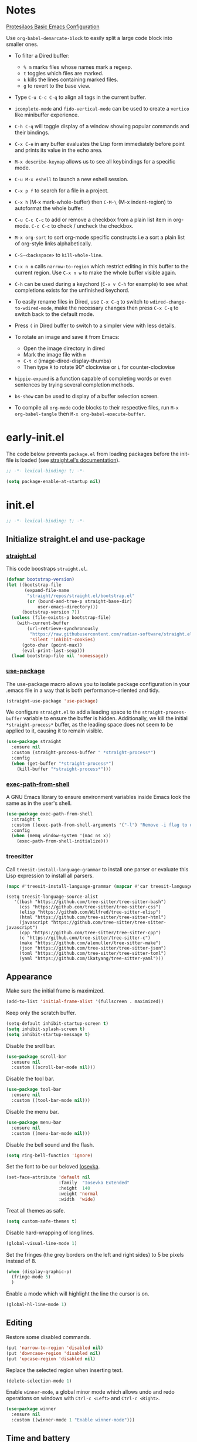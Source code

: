 #+startup: content indent
#+property: header-args :tangle "init.el"

* Notes

[[https://protesilaos.com/codelog/2024-11-28-basic-emacs-configuration/][Protesilaos Basic Emacs Configuration]]

Use =org-babel-demarcate-block= to easily split a large code block
into smaller ones.

- To filter a Dired buffer:
  - =% m= marks files whose names mark a regexp.
  - =t= toggles which files are marked.
  - =k= kills the lines containing marked files.
  - =g= to revert to the base view.

-  Type =C-u C-c C-q= to align all tags in the current buffer.
  
- =icomplete-mode= and =fido-vertical-mode= can be used to create a
  =vertico= like minibuffer experience.

- =C-h C-q= will toggle display of a window showing popular commands
  and their bindings.

- =C-x C-e= in any buffer evaluates the Lisp form immediately before
  point and prints its value in the echo area.

- =M-x describe-keymap= allows us to see all keybindings for a
  specific mode.

- =C-u M-x eshell= to launch a new eshell session.

- =C-x p f= to search for a file in a project.

- =C-x h= (M-x mark-whole-buffer) then =C-M-\= (M-x indent-region) to
  autoformat the whole buffer.

- =C-u C-c C-c= to add or remove a checkbox from a plain list item in
  org-mode. =C-c C-c= to check / uncheck the checkbox.

- =M-x org-sort= to sort org-mode specific constructs i.e a sort a
  plain list of org-style links alphabetically.

- =C-S-<backspace>= to =kill-whole-line=.

- =C-x n n= calls =narrow-to-region= which restrict editing in this
  buffer to the current region. Use =C-x n w= to make the whole buffer
  visible again.

- =C-h= can be used during a keychord (=C-x v C-h= for example) to see
  what completions exists for the unfinished keychord.

- To easily rename files in Dired, use =C-x C-q= to switch to
  =wdired-change-to-wdired-mode=, make the necessary changes then
  press =C-x C-q= to switch back to the default mode.

- Press =(= in Dired buffer to switch to a simpler view with less details.

- To rotate an image and save it from Emacs:
  - Open the image directory in dired
  - Mark the image file with =m=
  - =C-t d= (image-dired-display-thumbs)
  - Then type =R= to rotate 90° clockwise or =L= for counter-clockwise

- =hippie-expand= is a function capable of completing words or even
  sentences by trying several completion methods.

- =bs-show= can be used to display of a buffer selection screen.

- To compile all =org-mode= code blocks to their respective files, run
  =M-x org-babel-tangle= then =M-x org-babel-execute-buffer=.

* early-init.el

The code below prevents =package.el= from loading packages before the
init-file is loaded (see [[https://github.com/radian-software/straight.el?tab=readme-ov-file#getting-started][straight.el's documentation]]).

#+begin_src emacs-lisp :tangle "early-init.el"
  ;; -*- lexical-binding: t; -*-
#+end_src

#+begin_src emacs-lisp :tangle "early-init.el"
  (setq package-enable-at-startup nil)
#+end_src

* init.el

#+begin_src emacs-lisp
  ;; -*- lexical-binding: t; -*-
#+end_src

** Initialize straight.el and use-package
*** [[https://github.com/radian-software/straight.el][straight.el]]

This code boostraps =straight.el=.

#+begin_src emacs-lisp
  (defvar bootstrap-version)
  (let ((bootstrap-file
         (expand-file-name
          "straight/repos/straight.el/bootstrap.el"
          (or (bound-and-true-p straight-base-dir)
              user-emacs-directory)))
        (bootstrap-version 7))
    (unless (file-exists-p bootstrap-file)
      (with-current-buffer
          (url-retrieve-synchronously
           "https://raw.githubusercontent.com/radian-software/straight.el/develop/install.el"
           'silent 'inhibit-cookies)
        (goto-char (point-max))
        (eval-print-last-sexp)))
    (load bootstrap-file nil 'nomessage))
#+end_src

*** [[https://github.com/jwiegley/use-package][use-package]]

The use-package macro allows you to isolate package configuration in
your .emacs file in a way that is both performance-oriented and tidy.

#+begin_src emacs-lisp
  (straight-use-package 'use-package)
#+end_src

We configure =straight.el= to add a leading space to the
=straight-process-buffer= variable to ensure the buffer is
hidden. Additionally, we kill the initial =*straight-process*= buffer,
as the leading space does not seem to be applied to it, causing it to
remain visible.

#+begin_src emacs-lisp
  (use-package straight
    :ensure nil
    :custom (straight-process-buffer " *straight-process*")
    :config
    (when (get-buffer "*straight-process*")
      (kill-buffer "*straight-process*")))
#+end_src

*** [[https://github.com/purcell/exec-path-from-shell][exec-path-from-shell]]

A GNU Emacs library to ensure environment variables inside Emacs look
the same as in the user's shell.

#+begin_src emacs-lisp
  (use-package exec-path-from-shell
    :straight t
    :custom ((exec-path-from-shell-arguments '("-l") "Remove -i flag to use a faster, non-interactive shell."))
    :config
    (when (memq window-system '(mac ns x))
      (exec-path-from-shell-initialize)))
#+end_src

*** treesitter

Call =treesit-install-language-grammar= to install one parser or evaluate this Lisp expression to install all parsers.

#+begin_src emacs-lisp :tangle no
(mapc #'treesit-install-language-grammar (mapcar #'car treesit-language-source-alist))
#+end_src

#+begin_src emac-lisp
(setq treesit-language-source-alist
   '((bash "https://github.com/tree-sitter/tree-sitter-bash")
     (css "https://github.com/tree-sitter/tree-sitter-css")
     (elisp "https://github.com/Wilfred/tree-sitter-elisp")
     (html "https://github.com/tree-sitter/tree-sitter-html")
     (javascript "https://github.com/tree-sitter/tree-sitter-javascript")
     (cpp "https://github.com/tree-sitter/tree-sitter-cpp")
     (c "https://github.com/tree-sitter/tree-sitter-c")
     (make "https://github.com/alemuller/tree-sitter-make")
     (json "https://github.com/tree-sitter/tree-sitter-json")
     (toml "https://github.com/tree-sitter/tree-sitter-toml")
     (yaml "https://github.com/ikatyang/tree-sitter-yaml")))
#+end_src

** Appearance

Make sure the initial frame is maximized.

#+begin_src emacs-lisp
  (add-to-list 'initial-frame-alist '(fullscreen . maximized))
#+end_src

Keep only the scratch buffer.

#+begin_src emacs-lisp
  (setq-default inhibit-startup-screen t)
  (setq inhibit-splash-screen t)
  (setq inhibit-startup-message t)
#+end_src

Disable the sroll bar.

#+begin_src emacs-lisp
  (use-package scroll-bar
    :ensure nil
    :custom ((scroll-bar-mode nil)))
#+end_src

Disable the tool bar.

#+begin_src emacs-lisp
  (use-package tool-bar
    :ensure nil
    :custom ((tool-bar-mode nil)))
#+end_src

Disable the menu bar.

#+begin_src emacs-lisp
  (use-package menu-bar
    :ensure nil
    :custom ((menu-bar-mode nil)))
#+end_src

Disable the bell sound and the flash.

#+begin_src emacs-lisp
  (setq ring-bell-function 'ignore)
#+end_src

Set the font to be our beloved [[https://typeof.net/Iosevka/][Iosevka]].

#+begin_src emacs-lisp
  (set-face-attribute 'default nil
                      :family  "Iosevka Extended"
                      :height  140
                      :weight 'normal
                      :width  'wide)
#+end_src

Treat all themes as safe.

#+begin_src emacs-lisp
  (setq custom-safe-themes t)
#+end_src

Disable hard-wrapping of long lines.

#+begin_src emacs-lisp
  (global-visual-line-mode 1)
#+end_src

Set the fringes (the grey borders on the left and right sides) to 5 be
pixels instead of 8.

#+begin_src emacs-lisp
  (when (display-graphic-p) 
    (fringe-mode 5)
    )
#+end_src

Enable a mode which will highlight the line the cursor is on.

#+begin_src emacs-lisp
  (global-hl-line-mode 1)
#+end_src

** Editing

Restore some disabled commands.

#+begin_src emacs-lisp
  (put 'narrow-to-region 'disabled nil)
  (put 'downcase-region 'disabled nil)
  (put 'upcase-region 'disabled nil)
#+end_src

Replace the selected region when inserting text.

#+begin_src emacs-lisp
  (delete-selection-mode 1)
#+end_src

Enable =winner-mode=, a global minor mode which allows undo and redo
operations on windows with =Ctrl-c <Left>= and =Ctrl-c <Right>=.

#+begin_src emacs-lisp
  (use-package winner
    :ensure nil
    :custom ((winner-mode 1 "Enable winner-mode")))
#+end_src

** Time and battery

#+begin_src emacs-lisp
  (use-package time
    :commands world-clock
    :init
    (add-to-list 'tab-bar-format 'tab-bar-format-align-right 'append)
    (add-to-list 'tab-bar-format 'tab-bar-format-global 'append)
    :config
    (setq display-time-format "%d-%m-%Y %H:%M")
    (setq display-time-interval 60)
    (setq display-time-mail-directory nil)
    (setq display-time-default-load-average nil)
    :hook (after-init . display-time-mode))

  (use-package battery
    :hook (after-init . display-battery-mode))

  (setopt global-mode-string '("" display-time-string battery-mode-line-string))
#+end_src

** Tabs

#+begin_src emacs-lisp
  (defvar my/tab-numbers-alist
    '((0 . "0.")
      (1 . "1.")
      (2 . "2.")
      (3 . "3.")
      (4 . "4.")
      (5 . "5.")
      (6 . "6.")
      (7 . "7.")
      (8 . "8.")
      (9 . "9."))
    "Alist of integers to strings.")

  (defun my/tab-bar-tab-name-format-default (tab i)
    (let ((current-p (eq (car tab) 'current-tab))
          (tab-num (if (and tab-bar-tab-hints (< i 10))
                       (alist-get i my/tab-numbers-alist) "")))
      (propertize
       (concat " " tab-num " " (alist-get 'name tab) " ")
       'face (funcall tab-bar-tab-face-function tab))))
#+end_src

#+begin_src emacs-lisp
  (use-package tab-bar
    :ensure nil

    :init
    (setq tab-bar-tab-name-format-function #'my/tab-bar-tab-name-format-default)

    :config
    (tab-bar-mode 1)
    (setq tab-bar-separator " ")
    (setq tab-bar-tab-hints t)

    :custom
    (tab-bar-format '(tab-bar-format-tabs
                      tab-bar-separator
                      tab-bar-format-align-right
                      tab-bar-format-global))

    :bind
    (("C-c t n" . tab-new)
     ("C-c t k" . tab-close)
     ("C-c t f" . tab-next)
     ("C-c t p" . tab-previous)
     ("C-c t 1" . (lambda () (interactive) (tab-bar-select-tab 1)))
     ("C-c t 2" . (lambda () (interactive) (tab-bar-select-tab 2)))
     ("C-c t 3" . (lambda () (interactive) (tab-bar-select-tab 3)))
     ("C-c t 4" . (lambda () (interactive) (tab-bar-select-tab 4)))
     ("C-c t 5" . (lambda () (interactive) (tab-bar-select-tab 5)))
     ("C-c t 6" . (lambda () (interactive) (tab-bar-select-tab 6)))
     ("C-c t 7" . (lambda () (interactive) (tab-bar-select-tab 7)))
     ("C-c t 8" . (lambda () (interactive) (tab-bar-select-tab 8)))
     ("C-c t 9" . (lambda () (interactive) (tab-bar-select-tab 9)))))
#+end_src

** File management

#+begin_src emacs-lisp
  (use-package files
    :ensure nil
    :custom ((make-backup-files nil "Do not make backup files on save buffer.")
  	   (auto-save-default nil "Do not auto-save of every file-visiting buffer.")
  	   (create-lockfiles  nil "Do not use lock-files.")
  	   (require-final-newline t "Ends file with a newline.")
  	   (delete-by-moving-to-trash t "Use the system's trash can"))
    :hook (before-save . #'delete-trailing-whitespace))
#+end_src

#+begin_src emacs-lisp
  (use-package dired
    :ensure nil
    :config (put 'dired-find-alternate-file 'disabled nil)
    :custom (dired-dwim-target t "Make Dired try to guess a default target directory."))
#+end_src

** Keybindings

Enable =which-key-mode= which is part of Emacs as of Emacs 30.

#+begin_src emacs-lisp
  (which-key-mode 1)
#+end_src

Disable right =option= key to avoid conflict with my =qwerty-fr=
keyboard layout.

#+begin_src emacs-lisp
  (setq mac-right-option-modifier nil)
#+end_src

Unbind =suspend-frame= since it is annoying and not useful to me.

#+begin_src emacs-lisp
  (global-unset-key "\C-z")
#+end_src

Unbind =save-buffers-kill-terminal= since it is really easy to type inadvertently.

#+begin_src emacs-lisp
  (global-unset-key "\C-x\ \C-c")
#+end_src

** Org

=org-startup-with-inline-images= can be toggled on a file per file
basis using =#+STARTUP: inlineimages= or =#+STARTUP: noinlineimages=

#+begin_src emacs-lisp
  (use-package org
    :straight t
    :config
    (setq org-M-RET-may-split-line '((default . nil)))
    (setq org-insert-heading-respect-content t)
    (setq org-confirm-babel-evaluate nil)
    (setq org-log-done 'time)
    (setq org-log-into-drawer t)
    (setq org-tags-column -80)
    (setq org-startup-with-inline-images t)
    (setq org-directory "~/Documents/Notes/")
    (setq my-org-agenda-file "20250218T124152--agenda__meta.org")
    (setq org-agenda-files (list (concat org-directory my-org-agenda-file)))
    :hook (dired-mode . dired-hide-details-mode))
#+end_src

** Packages
*** [[https://github.com/protesilaos/ef-themes][ef-themes]] / [[https://github.com/protesilaos/doric-themes][doric-themes]]

#+begin_src emacs-lisp
  (use-package ef-themes
    :straight t)

  (use-package doric-themes
    :straight (doric-themes :type git :host github :repo "protesilaos/doric-themes"))
#+end_src

*** [[https://github.com/hadronzoo/theme-changer][theme-changer]]

Given a location and day/night color themes, this file provides a
change-theme function that selects the appropriate theme based on
whether it is day or night. It will continue to change themes at
sunrise and sunset.

#+begin_src emacs-lisp
  (use-package theme-changer
    :straight t
    :config
    (setq calendar-location-name "Rennes"
          calendar-latitude 48.08
  	calendar-longitude -1.68)
    (change-theme 'doric-fire 'doric-water))
#+end_src

*** [[https://github.com/emacsmirror/lilypond][lilypond]]

Set the correct path to the LilyPond executable so that we can compile
LilyPond code blocks from org-mode.

#+begin_src emacs-lisp
  (use-package ob-lilypond
    :ensure nil
    :custom ((org-babel-lilypond-commands '("/opt/homebrew/bin/lilypond" "open" "open") "Commands to run lilypond and view or play the results.")))
#+end_src

*** [[https://gitlab.com/phillord/org-drill][org-drill]]

=org-drill= is an extension for =org-mode= which allows us to use
=.org= files to produce flashcards to be memorised using spaced repetion.

#+begin_src emacs-lisp
  (use-package org-drill
    :straight nil)
#+end_src

*** [[https://github.com/minad/vertico][vertico]]

Vertico provides a performant and minimalistic vertical completion UI
based on the default completion system.

#+begin_src emacs-lisp
  (use-package vertico
    :straight t
    :custom ((vertico-mode t "Enable vertico-mode")))
#+end_src

*** [[https://github.com/minad/consult][consult]]

Consult provides search and navigation commands based on the Emacs
completion function completing-read.

#+begin_src emacs-lisp
  ;; Example configuration for Consult
  (use-package consult
    :straight t
    ;; Replace bindings. Lazily loaded by `use-package'.
    :bind (;; C-c bindings in `mode-specific-map'
  	 ("C-s" . consult-line)
  	 ("s-f" . consult-line)
           ("C-c M-x" . consult-mode-command)
           ("C-c h" . consult-history)
           ("C-c k" . consult-kmacro)
           ("C-c m" . consult-man)
           ("C-c i" . consult-info)
           ([remap Info-search] . consult-info)
           ;; C-x bindings in `ctl-x-map'
           ("C-x M-:" . consult-complex-command)     ;; orig. repeat-complex-command
           ("C-x b" . consult-buffer)                ;; orig. switch-to-buffer
           ("C-x 4 b" . consult-buffer-other-window) ;; orig. switch-to-buffer-other-window
           ("C-x 5 b" . consult-buffer-other-frame)  ;; orig. switch-to-buffer-other-frame
           ("C-x t b" . consult-buffer-other-tab)    ;; orig. switch-to-buffer-other-tab
           ("C-x r b" . consult-bookmark)            ;; orig. bookmark-jump
           ("C-x p b" . consult-project-buffer)      ;; orig. project-switch-to-buffer
           ;; Custom M-# bindings for fast register access
           ("M-#" . consult-register-load)
           ("M-'" . consult-register-store)          ;; orig. abbrev-prefix-mark (unrelated)
           ("C-M-#" . consult-register)
           ;; Other custom bindings
           ("M-y" . consult-yank-pop)                ;; orig. yank-pop
           ;; M-g bindings in `goto-map'
           ("M-g e" . consult-compile-error)
           ("M-g f" . consult-flymake)               ;; Alternative: consult-flycheck
           ("M-g g" . consult-goto-line)             ;; orig. goto-line
           ("M-g M-g" . consult-goto-line)           ;; orig. goto-line
           ("M-g o" . consult-outline)               ;; Alternative: consult-org-heading
           ("M-g m" . consult-mark)
           ("M-g k" . consult-global-mark)
           ("M-g i" . consult-imenu)
           ("M-g I" . consult-imenu-multi)
           ;; M-s bindings in `search-map'
           ("M-s d" . consult-find)                  ;; Alternative: consult-fd
           ("M-s c" . consult-locate)
           ("M-s g" . consult-grep)
           ("M-s G" . consult-git-grep)
           ("M-s r" . consult-ripgrep)
           ("M-s l" . consult-line)
           ("M-s L" . consult-line-multi)
           ("M-s k" . consult-keep-lines)
           ("M-s u" . consult-focus-lines)
           ;; Isearch integration
           ("M-s e" . consult-isearch-history)
           :map isearch-mode-map
           ("M-e" . consult-isearch-history)         ;; orig. isearch-edit-string
           ("M-s e" . consult-isearch-history)       ;; orig. isearch-edit-string
           ("M-s l" . consult-line)                  ;; needed by consult-line to detect isearch
           ("M-s L" . consult-line-multi)            ;; needed by consult-line to detect isearch
           ;; Minibuffer history
           :map minibuffer-local-map
           ("M-s" . consult-history)                 ;; orig. next-matching-history-element
           ("M-r" . consult-history))                ;; orig. previous-matching-history-element

    ;; Enable automatic preview at point in the *Completions* buffer. This is
    ;; relevant when you use the default completion UI.
    :hook (completion-list-mode . consult-preview-at-point-mode)

    ;; The :init configuration is always executed (Not lazy)
    :init

    ;; Tweak the register preview for `consult-register-load',
    ;; `consult-register-store' and the built-in commands.  This improves the
    ;; register formatting, adds thin separator lines, register sorting and hides
    ;; the window mode line.
    (advice-add #'register-preview :override #'consult-register-window)
    (setq register-preview-delay 0.5)

    ;; Use Consult to select xref locations with preview
    (setq xref-show-xrefs-function #'consult-xref
          xref-show-definitions-function #'consult-xref)

    ;; Configure other variables and modes in the :config section,
    ;; after lazily loading the package.
    :config

    ;; Optionally configure preview. The default value
    ;; is 'any, such that any key triggers the preview.
    ;; (setq consult-preview-key 'any)
    ;; (setq consult-preview-key "M-.")
    ;; (setq consult-preview-key '("S-<down>" "S-<up>"))
    ;; For some commands and buffer sources it is useful to configure the
    ;; :preview-key on a per-command basis using the `consult-customize' macro.
    (consult-customize
     consult-theme :preview-key '(:debounce 0.2 any)
     consult-ripgrep consult-git-grep consult-grep consult-man
     consult-bookmark consult-recent-file consult-xref
     consult--source-bookmark consult--source-file-register
     consult--source-recent-file consult--source-project-recent-file
     ;; :preview-key "M-."
     :preview-key '(:debounce 0.4 any))

    ;; Optionally configure the narrowing key.
    ;; Both < and C-+ work reasonably well.
    (setq consult-narrow-key "<") ;; "C-+"

    ;; Optionally make narrowing help available in the minibuffer.
    ;; You may want to use `embark-prefix-help-command' or which-key instead.
    ;; (keymap-set consult-narrow-map (concat consult-narrow-key " ?") #'consult-narrow-help)
    )
#+end_src

*** [[https://github.com/minad/marginalia][marginalia]]

#+begin_src emacs-lisp
  (use-package marginalia
    :straight t
    :custom ((marginalia-mode t "Enable marginalia-mode")))
#+end_src

*** [[https://github.com/Wilfred/helpful][helpful]]

Helpful is an alternative to the built-in Emacs help that provides
much more contextual information.
  
#+begin_src emacs-lisp
  (use-package helpful
    :straight t
    :bind
    (("C-h f" . helpful-callable)
     ("C-h v" . helpful-variable)
     ("C-h k" . helpful-key)
     ("C-h x" . helpful-command)
     ("C-c C-d" . helpful-at-point)
     ("C-h F" . helpful-function)))
#+end_src

*** [[https://github.com/akermu/emacs-libvterm][vterm]]

Emacs-libvterm (vterm) is fully-fledged terminal emulator inside GNU
Emacs based on libvterm, a C library. As a result of using compiled
code (instead of elisp), emacs-libvterm is fully capable, fast, and it
can seamlessly handle large outputs.

#+begin_src emacs-lisp
  (use-package vterm
    :straight t
    :hook (vterm-mode . (lambda () (setq-local global-hl-line-mode nil)))
    :custom (initial-buffer-choice 'vterm))
#+end_src

*** [[https://github.com/protesilaos/denote][denote]]

Denote is a simple note-taking tool for Emacs. It is based on the idea
that notes should follow a predictable and descriptive file-naming
scheme.

#+begin_src emacs-lisp
        (use-package denote
          :straight t
          :config
          (setq denote-directory (expand-file-name "~/Documents/Notes/"))
          (setq denote-dired-directories (list (expand-file-name "~/Documents/Notes/")))
          :hook (dired-mode . denote-dired-mode))
#+end_src

*** [[https://github.com/oantolin/orderless][orderless]]

This package provides an =orderless= completion style that divides the
pattern into space-separated components, and matches candidates that
match all of the components in any order.

#+begin_src emacs-lisp
  (use-package orderless
  :straight t
  :custom
  (completion-styles '(orderless basic))
  (completion-category-overrides '((file (styles basic partial-completion))))
  (completion-category-overrides '((eglot (styles . (orderless flex))))))
#+end_src

*** [[https://github.com/minad/corfu][corfu]]

Corfu enhances in-buffer completion with a small completion popup.

#+begin_src emacs-lisp
  (use-package corfu
    :straight t
    :custom
    (corfu-cycle t)                ;; Enable cycling for `corfu-next/previous'
    ;; (corfu-quit-at-boundary nil)   ;; Never quit at completion boundary
    ;; (corfu-quit-no-match nil)      ;; Never quit, even if there is no match
    ;; (corfu-preview-current nil)    ;; Disable current candidate preview
    ;; (corfu-preselect 'prompt)      ;; Preselect the prompt
    ;; (corfu-on-exact-match nil)     ;; Configure handling of exact matches

    ;; Enable Corfu only for certain modes. See also `global-corfu-modes'.
    ;; :hook ((prog-mode . corfu-mode)
    ;;        (shell-mode . corfu-mode)
    ;;        (eshell-mode . corfu-mode))

    ;; Recommended: Enable Corfu globally.  This is recommended since Dabbrev can
    ;; be used globally (M-/).  See also the customization variable
    ;; `global-corfu-modes' to exclude certain modes.
    :init
    (global-corfu-mode))

  ;; A few more useful configurations...
  (use-package emacs
    :custom
    ;; TAB cycle if there are only few candidates
    ;; (completion-cycle-threshold 3)

    ;; Enable indentation+completion using the TAB key.
    ;; `completion-at-point' is often bound to M-TAB.
    (tab-always-indent 'complete)

    ;; Emacs 30 and newer: Disable Ispell completion function.
    ;; Try `cape-dict' as an alternative.
    (text-mode-ispell-word-completion nil)

    ;; Hide commands in M-x which do not apply to the current mode.  Corfu
    ;; commands are hidden, since they are not used via M-x. This setting is
    ;; useful beyond Corfu.
    (read-extended-command-predicate #'command-completion-default-include-p))
#+end_src

*** [[https://github.com/susam/devil][devil]]

By default, Devil mode rebinds the comma key to activate Devil. Once
activated, Devil reads a so-called Devil key sequence from you. As you
type your Devil key sequence, Devil translates the key sequence to a
regular Emacs key sequence. If any command is bound to the translated
Emacs key sequence, Devil runs that command and then deactivates
itself.

#+begin_src emacs-lisp
  (use-package devil
    :straight t
    :config
    (global-devil-mode))
#+end_src

*** [[https://github.com/minad/jinx][jinx]]

Jinx is a fast just-in-time spell-checker for Emacs. Jinx highlights
misspelled words in the text of the visible portion of the buffer. For
efficiency, Jinx highlights misspellings lazily, recognizes window
boundaries and text folding, if any. For example, when unfolding or
scrolling, only the newly visible part of the text is checked if it
has not been checked before. Each misspelling can be corrected from a
list of dictionary words presented as a completion menu.

#+begin_src emacs-lisp
  (use-package jinx
    :straight t
    :custom ((jinx-languages "fr_FR en_US" "Dictionary language codes, as a string separated by whitespace."))
    :hook (emacs-startup . global-jinx-mode)
    :bind (("M-$" . jinx-correct)
  	 ("C-M-$" . jinx-languages))
    :config
    (dolist (hook '(text-mode-hook conf-mode-hook))
      (add-hook hook #'jinx-mode)))
#+end_src

*** [[https://github.com/magit/magit][magit]]

Magit is an interface to the version control system Git, implemented as an Emacs package.

#+begin_src emacs-lisp
  (use-package magit
    :straight t)
#+end_src

** Custom

This function allows us to sort CSS classes in alphabetical order,
which is especially useful when writing atomic CSS.

#+begin_src emacs-lisp
(defun my-html-sort-classes ()
  "Sort CSS classes in alphabetical order in an HTML document."
  (interactive)
  (save-excursion
    (while (search-forward "class=\"" nil t)
      (setq begin (point))
      (setq end (- (search-forward "\"" nil t) 1))
      (sort-regexp-fields nil "\\(\\sw\\|\\s_\\)+" "\\&" begin end))))

    (with-eval-after-load 'mhtml-mode
      (keymap-set mhtml-mode-map "C-c f" 'my-html-sort-classes))
#+end_src

This function allows us to create a =.pdf= file from Dired using the
marked files.

#+begin_src emacs-lisp
  (defun my-dired-image-to-pdf ()
    "In a Dired buffer, this function creates a PDF file from the marked
  image files using ImageMagick."
    (interactive)
    (setq filename (read-string "Enter filename: "))
    (shell-command (format "magick %s -quality 75 %s.pdf" (mapconcat 'identity (dired-get-marked-files) " ") filename))
    (revert-buffer))
#+end_src

This function allows us to create a backup of our files from inside
Emacs.

#+begin_src emacs-lisp
  (defun my-create-backup ()
    "Create a tar archive of specified directories with a name based on the
  current date and time."
    (interactive)
    (let* ((tar-flags "-cf")
           (backup-dir "/Users/matthieu/Sauvegardes")
           (backup-name (format "%s/%s.tar" backup-dir (format-time-string "%y-%m-%d-%H%M%S")))
           (backup-files '("/Users/matthieu/Documents"
                           "/Users/matthieu/.emacs.d")))
      (let ((process (apply 'start-process "Archive" nil "tar" tar-flags backup-name backup-files)))
        (set-process-sentinel process
                              (lambda (proc event)
                                (if (eq (process-status proc) 'exit)
                                    (let ((exit-code (process-exit-status proc)))
                                      (if (eq exit-code 0)
                                          (message "Archive has been created successfully.")
                                        (message "Error creating archive. Exit code: %d" exit-code)))
                                  (message "Process is still running...")))))))
#+end_src

These functions allow me to control Plex Media Server from Emacs.

#+begin_src emacs-lisp
  (defun my-start-plex-and-caffeinate ()
    (interactive)
    "Starts Plex Media Server and caffeinate"
    (start-process "Plex" nil "open" "/Applications/Plex Media Server.app")
    (start-process "caffeinate" nil "caffeinate"))

  (defun my-stop-plex-and-caffeinate ()
    (interactive)
    "Stops Plex Media Server and caffeinate"
    (setq plex-pid (string-to-number
                    (shell-command-to-string "pgrep 'Plex Media Server'"))
  	caffeinate-pid (string-to-number
  			(shell-command-to-string "pgrep 'caffeinate'")))
    (shell-command (format "kill -9 %s %s" plex-pid caffeinate-pid) nil nil))
#+end_src

This function allow me to sort all headings in an org-mode buffer.

#+begin_src emacs-lisp
    (defun my-org-sort-all ()
      "Sort all headings in the buffer by tags, then by TODO order, align all
    the tags and collapse all subtrees."
      (interactive)
      (save-excursion
        (goto-char (point-min))
        (org-sort-entries t ?r nil nil "TAGS")
        (goto-char (point-min))
        (org-sort-entries t ?o)
        (org-align-tags t)
        (org-overview)))

    (add-hook 'before-save-hook
              (lambda ()
                (when (and (eq major-mode 'org-mode)
                           (member (file-name-nondirectory (buffer-file-name))
                                   '("20250218T124152--agenda__meta.org"
                                     "20250206T163402--liste-de-course__self.org"
  				   "20250213T160103--liste-voyage__self.org")))
                  (my-org-sort-all))))
#+end_src

# Local Variables:
# jinx-local-words: "Dired"
# End:
